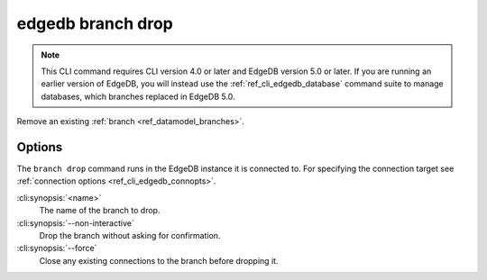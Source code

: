 .. _ref_cli_edgedb_branch_drop:


==================
edgedb branch drop
==================

.. note::

    This CLI command requires CLI version 4.0 or later and EdgeDB version 5.0
    or later. If you are running an earlier version of EdgeDB, you will instead
    use the :ref:`ref_cli_edgedb_database` command suite to manage databases,
    which branches replaced in EdgeDB 5.0.

Remove an existing :ref:`branch <ref_datamodel_branches>`.

.. cli:synopsis::

    edgedb branch drop [<options>] <name>


Options
=======

The ``branch drop`` command runs in the EdgeDB instance it is
connected to. For specifying the connection target see
:ref:`connection options <ref_cli_edgedb_connopts>`.

:cli:synopsis:`<name>`
    The name of the branch to drop.

:cli:synopsis:`--non-interactive`
    Drop the branch without asking for confirmation.

:cli:synopsis:`--force`
    Close any existing connections to the branch before dropping it.
